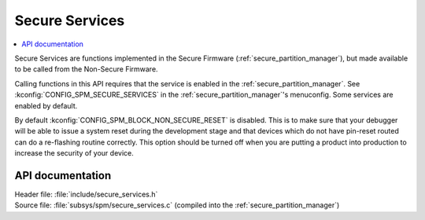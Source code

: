.. _lib_secure_services:

Secure Services
###############

.. contents::
   :local:
   :depth: 2

Secure Services are functions implemented in the Secure Firmware (:ref:`secure_partition_manager`), but made available to be called from the Non-Secure Firmware.

Calling functions in this API requires that the service is enabled in the :ref:`secure_partition_manager`.
See :kconfig:`CONFIG_SPM_SECURE_SERVICES` in the :ref:`secure_partition_manager`'s menuconfig.
Some services are enabled by default.

.. Remove parts with regards to debugging and programming when NRF91-313 is resolved

By default :kconfig:`CONFIG_SPM_BLOCK_NON_SECURE_RESET` is disabled. This is to make sure that your debugger will be able to issue a system reset during the development stage and that devices which do not have pin-reset routed can do a re-flashing routine correctly. This option should be turned off when you are putting a product into production to increase the security of your device.

API documentation
*****************

| Header file: :file:`include/secure_services.h`
| Source file: :file:`subsys/spm/secure_services.c` (compiled into the :ref:`secure_partition_manager`)

.. doxygengroup:: secure_services
   :project: nrf
   :members:
